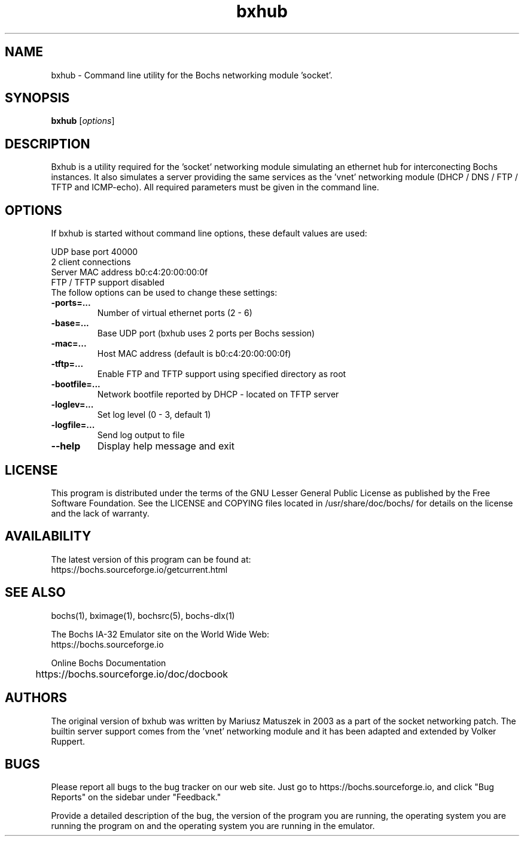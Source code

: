 .\"Document Author:  Volker Ruppert   -   vruppert@users.sourceforge.net"
.TH bxhub 1 "21 Feb 2025" "bxhub" "The Bochs Project"
.\"SKIP_SECTION"
.SH NAME
bxhub \- Command line utility for the Bochs networking module 'socket'.
.\"SKIP_SECTION"
.SH SYNOPSIS
.B bxhub
.RI \|[ options \|]
.\"SKIP_SECTION"
.SH DESCRIPTION
.LP
Bxhub is a utility required for the 'socket' networking module simulating an
ethernet hub for interconecting Bochs instances. It also simulates a server
providing the same services as the 'vnet' networking module (DHCP / DNS / FTP /
TFTP and ICMP-echo). All required parameters must be given in the command line.
.\".\"DONT_SPLIT"
.SH OPTIONS
.LP
If bxhub is started without command line options, these default values are used:

UDP base port 40000
.br
2 client connections
.br
Server MAC address b0:c4:20:00:00:0f
.br
FTP / TFTP support disabled
.br
.TP
The follow options can be used to change these settings:
.TP
.BI \-ports=...
Number of virtual ethernet ports (2 - 6)
.TP
.BI \-base=...
Base UDP port (bxhub uses 2 ports per Bochs session)
.TP
.BI \-mac=...
Host MAC address (default is b0:c4:20:00:00:0f)
.TP
.BI \-tftp=...
Enable FTP and TFTP support using specified directory as root
.TP
.BI \-bootfile=...
Network bootfile reported by DHCP - located on TFTP server
.TP
.BI \-loglev=...
Set log level (0 - 3, default 1)
.TP
.BI \-logfile=...
Send log output to file
.TP
.BI \--help
Display help message and exit
.\"SKIP_SECTION"
.SH LICENSE
This program  is distributed  under the terms of the  GNU
Lesser General Public License as published  by  the  Free
Software  Foundation.  See the LICENSE and COPYING files located
in /usr/share/doc/bochs/ for details on the license and
the lack of warranty.
.\"SKIP_SECTION"
.SH AVAILABILITY
The latest version of this program can be found at:
  https://bochs.sourceforge.io/getcurrent.html
.\"SKIP_SECTION"
.SH SEE ALSO
bochs(1), bximage(1), bochsrc(5), bochs-dlx(1)
.PP
.nf
The Bochs IA-32 Emulator site on the World Wide Web:
  https://bochs.sourceforge.io

Online Bochs Documentation
	https://bochs.sourceforge.io/doc/docbook
.fi
.\"SKIP_SECTION"
.SH AUTHORS
The original version of bxhub was written by Mariusz Matuszek in 2003 as a part
of the socket networking patch. The builtin server support comes from the 'vnet'
networking module and it has been adapted and extended by Volker Ruppert.
.\"SKIP_SECTION"
.SH BUGS
Please report all bugs to the bug tracker  on  our  web
site. Just go to https://bochs.sourceforge.io, and click
"Bug Reports" on the sidebar under "Feedback."
.PP
Provide a detailed description of the bug, the version of
the program you are running, the operating system you are
running the program on  and  the  operating   system  you
are running in the emulator.

